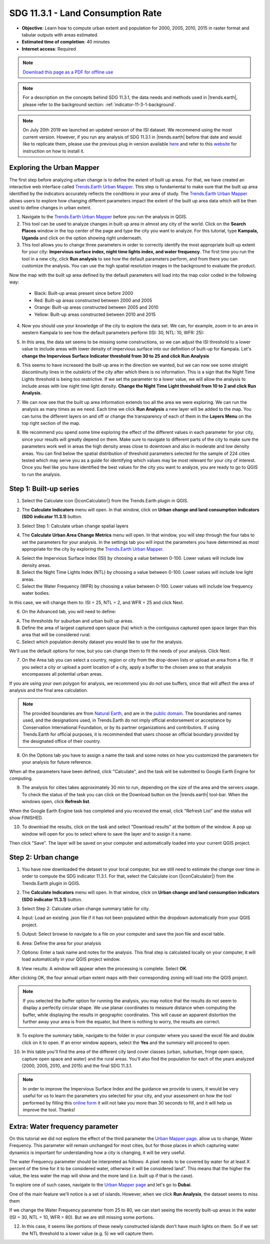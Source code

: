 .. _indicator-11-3-1-tutorial:

SDG 11.3.1 - Land Consumption Rate
==================================
- **Objective**: Learn how to compute urban extent and population for 2000, 2005, 2010, 2015 in raster format and tabular outputs with areas estimated.

- **Estimated time of completion**: 40 minutes

- **Internet access**: Required

.. note:: `Download this page as a PDF for offline use 
   <../pdfs/Trends.Earth_Tutorial11_Urban_Change_SDG_Indicator.pdf>`_

.. note::
    For a description on the concepts behind SDG 11.3.1, the data needs and methods used in |trends.earth|, please refer to the background section: :ref:`indicator-11-3-1-background`.

.. note::
    On July 20th 2019 we launched an updated version of the ISI dataset. We recommend using the most current version. However, if you run any analysis of SDG 11.3.1 in |trends.earth| before that date and would like to replicate them, please use the previous plug in version available `here <https://github.com/ConservationInternational/trends.earth/releases/tag/0.64>`_ and refer to this `website <https://github.com/ConservationInternational/trends.earth#development-version>`_ for instruction on how to install it.

Exploring the Urban Mapper
--------------------------------------------   
The first step before analyzing urban change is to define the extent of built up areas. For that, we have created an interactive web interface called `Trends.Earth Urban Mapper <https://geflanddegradation.users.earthengine.app/view/trendsearth-urban-mapper>`_. This step is fundamental to make sure that the built up area identified by the indicators accurately reflects the conditions in your area of study. The `Trends.Earth Urban Mapper <https://geflanddegradation.users.earthengine.app/view/trendsearth-urban-mapper>`_ allows users to explore how changing different parameters impact the extent of the built up area data which will be then used to define changes in urban extent. 

1. Navigate to the `Trends.Earth Urban Mapper <https://geflanddegradation.users.earthengine.app/view/trendsearth-urban-mapper>`_ before you run the analysis in QGIS.


2. This tool can be used to analyze changes in built up area in almost any city of the world. Click on the **Search Places** window in the top center of the page and type the city you want to analyze. For this tutorial, type **Kampala, Uganda** and click on the option showing right underneath.


3. This tool allows you to change three parameters in order to correctly identify the most appropriate built up extent for your city: **Impervious surface index, night time lights index, and water frequency**. The first time you run the tool in a new city, click **Run analysis** to see how the default parameters perform, and from there you can customize the analysis. You can use the high spatial resolution images in the background to evaluate the product.

Now the map with the built up area defined by the default parameters will load into the map color coded in the following way:

	- Black: Built-up areas present since before 2000
	- Red: Built-up areas constructed between 2000 and 2005
	- Orange: Built-up areas constructed between 2005 and 2010
	- Yellow: Built-up areas constructed between 2010 and 2015

.. image:: /static/training/t12/calc_urban_mapper1.PNG
   :align: center
   
4. Now you should use your knowledge of the city to explore the data set. We can, for example, zoom in to an area in western Kampala to see how the default parameters perform (ISI: 30, NTL: 10, WFR: 25):

.. image:: /static/training/t12/calc_urban_mapper2.PNG
   :align: center
 
5. In this area, the data set seems to be missing some constructions, so we can adjust the ISI threshold to a lower value to include areas with lower density of impervious surface into our definition of built-up for Kampala. Let's **change the Impervious Surface Indicator threshold from 30 to 25 and click Run Analysis**

.. image:: /static/training/t12/calc_urban_mapper3.PNG
   :align: center

6. This seems to have increased the built-up area in the direction we wanted, but we can now see some straight discontinuity lines in the outskirts of the city after which there is no information. This is a sign that the Night Time Lights threshold is being too restrictive. If we set the parameter to a lower value, we will allow the analysis to include areas with low night time light density. **Change the Night Time Light threshold from 10 to 2 and click Run Analysis.**

.. image:: /static/training/t12/calc_urban_mapper4.PNG
   :align: center

7. We can now see that the built up area information extends too all the area we were exploring. We can run the analysis as many times as we need. Each time we click **Run Analysis** a new layer will be added to the map. You can turns the different layers on and off or change the transparency of each of them in the **Layers Menu** on the top right section of the map.

.. image:: /static/training/t12/layers_menu.PNG
   :align: center

8. We recommend you spend some time exploring the effect of the different values in each parameter for your city, since your results will greatly depend on them. Make sure to navigate to different parts of the city to make sure the parameters work well in areas the high density areas close to downtown and also in moderate and low density areas. You can find below the spatial distribution of threshold parameters selected for the sample of 224 cities tested which may serve you as a guide for identifying which values may be most relevant for your city of interest. Once you feel like you have identified the best values for the city you want to analyze, you are ready to go to QGIS to run the analysis.

.. image:: /static/documentation/understanding_indicators11/sdg11_map_cities_isi.png
   :align: center
.. image:: /static/documentation/understanding_indicators11/sdg11_map_cities_ntl.png
   :align: center
.. image:: /static/documentation/understanding_indicators11/sdg11_map_cities_wfr.png
   :align: center

  
Step 1: Built-up series
--------------------------------------------   
1.	Select the Calculate icon (|iconCalculator|) from the Trends.Earth plugin in QGIS.

.. image:: /static/common/ldmt_toolbar_highlight_calculate.png
   :align: center   

2. The **Calculate Indicators** menu will open. In that window, click on **Urban change and land consumption indicators (SDG indicator 11.3.1)** button.

.. image:: /static/training/t12/calc_indicators.PNG
   :align: center

3. Select Step 1: Calculate urban change spatial layers

.. image:: /static/training/t12/calc_urban.PNG
   :align: center

4. The **Calculate Urban Area Change Metrics** menu will open. In that window, you will step through the four tabs to set the parameters for your analysis. In the settings tab you will input the parameters you have determined as most appropriate for the city by exploring the `Trends.Earth Urban Mapper <https://geflanddegradation.users.earthengine.app/view/trendsearth-urban-mapper>`_.

A. Select the Impervious Surface Index (ISI) by choosing a value between 0-100. Lower values will include low density areas.

B. Select the Night Time Lights Index (NTL) by choosing a value between 0-100. Lower values will include low light areas.

C. Select the Water Frequency (WFR) by choosing a value between 0-100. Lower values will include low frequency water bodies.

.. image:: /static/training/t12/calc_indicators_settings1.PNG
   :align: center

In this case, we will change them to: ISI = 25, NTL = 2, and WFR = 25 and click Next.

.. image:: /static/training/t12/calc_indicators_settings2.PNG
   :align: center
   
6. On the Advanced tab, you will need to define:

A. The thresholds for suburban and urban built up areas.

B. Define the area of largest captured open space (ha) which is the contiguous captured open space larger than this area that will be considered rural.

C. Select which population density dataset you would like to use for the analysis.

.. image:: /static/training/t12/calc_indicators_advanced.PNG
   :align: center

We'll use the default options for now, but you can change them to fit the needs of your analysis. Click Next.

7. On the Area tab you can select a country, region or city from the drop-down lists or upload an area from a file. If you select a city or upload a point location of a city, apply a buffer to the chosen area so that analysis encompasses all potential urban areas.

If you are using your own polygon for analysis, we recommend you do not use buffers, since that will affect the area of analysis and the final area calculation.

.. image:: /static/training/t12/calc_indicators_area.PNG
   :align: center

.. note::
    The provided boundaries are from `Natural Earth <http://www.naturalearthdata.com>`_, and are in the `public domain <https://creativecommons.org/publicdomain>`_. The boundaries and names  used, and the designations used, in Trends.Earth do not imply official endorsement or acceptance by Conservation International Foundation, or by its partner organizations and contributors. If using Trends.Earth for official purposes, it is recommended that users choose an official boundary provided by the designated office of their country.

8. On the Options tab you have to assign a name the task and some notes on how you customized the parameters for your analysis for future reference.

When all the parameters have been defined, click "Calculate", and the task will be submitted to Google Earth Engine for computing. 

.. image:: /static/training/t12/calc_indicators_options.PNG
   :align: center

9. The analysis for cities takes approximately 30 min to run, depending on the size of the area and the servers usage. To check the status of the task you can click on the Download button on the |trends.earth| tool-bar. When the windows open, click **Refresh list**.

.. image:: /static/common/ldmt_toolbar_highlight_tasks.png
   :align: center 
  
.. image:: /static/training/t12/task_running.PNG
   :align: center
  
When the Google Earth Engine task has completed and you received the email, click "Refresh List" and the status will show FINISHED.  

.. image:: /static/training/t12/task_completed.PNG
   :align: center
   
10. To download the results, click on the task and select "Download results" at the bottom of the window. A pop up window will open for you to select where to save the layer and to assign it a name. 

.. image:: /static/training/t12/save_json.PNG
   :align: center
   
Then click "Save". The layer will be saved on your computer and automatically loaded into your current QGIS project.

.. image:: /static/training/t12/urban_area_change.PNG
   :align: center

Step 2: Urban change
--------------------------------------------------
1.	You have now downloaded the detaset to your local computer, but we still need to estimate the change over time in order to compute the SDG indicator 11.3.1. For that, select the Calculate icon (|iconCalculator|) from the Trends.Earth plugin in QGIS.

.. image:: /static/common/ldmt_toolbar_highlight_calculate.png
   :align: center   

2. The **Calculate Indicators** menu will open. In that window, click on **Urban change and land consumption indicators (SDG indicator 11.3.1)** button.

.. image:: /static/training/t12/calc_indicators.PNG
   :align: center

3. Select Step 2: Calculate urban change summary table for city.

.. image:: /static/training/t12/calc_urban2.PNG
   :align: center

4. Input: Load an existing .json file if it has not been populated within the dropdown automatically from your QGIS project.

.. image:: /static/training/t12/summary_input.PNG
   :align: center


5. Output: Select browse to navigate to a file on your computer and save the json file and excel table.

.. image:: /static/training/t12/summary_outputs.PNG
   :align: center

6. Area: Define the area for your analysis

.. image:: /static/training/t12/summary_area.PNG
   :align: center

7. Options: Enter a task name and notes for the analysis. This final step is calculated locally on your computer, it will load automatically in your QGIS project window. 

.. image:: /static/training/t12/summary_options.PNG
   :align: center
   
8. View results: A window will appear when the processing is complete. Select **OK**.

.. image:: /static/training/t12/success.PNG
   :align: center

After clicking OK, the four annual urban extent maps with their corresponding zoning will load into the QGIS project.

.. note::
    If you selected the buffer option for running the analysis, you may notice that the results do not seem to display a perfectly circular shape. We use planar coordinates to measure distance when computing the buffer, while displaying the results in geographic coordinates. This will cause an apparent distortion the further away your area is from the equator, but there is nothing to worry, the results are correct.
   
.. image:: /static/training/t12/urban_change.PNG
   :align: center
   
9. To explore the summary table, navigate to the folder in your computer where you saved the excel file and double click on it to open. If an error window appears, select the **Yes** and the summary will proceed to open.

.. image:: /static/training/t12/error1.png
   :align: center  

.. image:: /static/training/t12/error2.png
   :align: center     
   
.. image:: /static/training/t12/summary_table_sdg11.PNG
   :align: center 
   
10. In this table you'll find the area of the different city land cover classes (urban, suburban, fringe open space, capture open space and water) and the rural areas. You'll also find the population for each of the years analyzed (2000, 2005, 2010, and 2015) and the final SDG 11.3.1.

.. note::
    In order to improve the Impervious Surface Index and the guidance we provide to users, it would be very useful for us to learn the parameters you selected for your city, and your assessment on how the tool performed by filling this `online form <https://docs.google.com/forms/d/e/1FAIpQLSdLRBzeQ5ZknHJKEtTTzd2VBo2lroPy2RLUSKFpfCyCBRqPKg/viewform>`_ it will not take you more than 30 seconds to fill, and it will help us improve the tool. Thanks!


Extra: Water frequency parameter
--------------------------------------------

On this tutorial we did not explore the effect of the third parameter the `Urban Mapper page <https://geflanddegradation.users.earthengine.app/view/trendsearth-urban-mapper>`_. allow us to change, Water Frequency. This parameter will remain unchanged for most cities, but for those places in which capturing water dynamics is important for understanding how a city is changing, it will be very useful. 

The water Frequency parameter should be interpreted as follows: A pixel needs to be covered by water for at least X percent of the time for it to be considered water, otherwise it will be considered land". This means that the higher the value, the less water the map will show and the more land (i.e. built up if that is the case).

To explore one of such cases, navigate to the `Urban Mapper page <https://geflanddegradation.users.earthengine.app/view/trendsearth-urban-mapper>`_ and let's go to **Dubai**.

.. image:: /static/training/t12/wfr_satellite.PNG
   :align: center
   
One of the main feature we'll notice is a set of islands. However, when we click **Run Analysis**, the dataset seems to miss them 

.. image:: /static/training/t12/wfr_default.PNG
   :align: center
   
If we change the Water Frequency parameter from 25 to 80, we can start seeing the recently built-up areas in the water (ISI = 30, NTL = 10, WFR = 80). But we are still missing some portions.

.. image:: /static/training/t12/wfr_wfr.PNG
   :align: center

12. In this case, it seems like portions of these newly constructed islands don't have much lights on them. So if we set the NTL threshold to a lower value (e.g. 5) we will capture them.

.. image:: /static/training/t12/wfr_ntl.PNG
   :align: center

